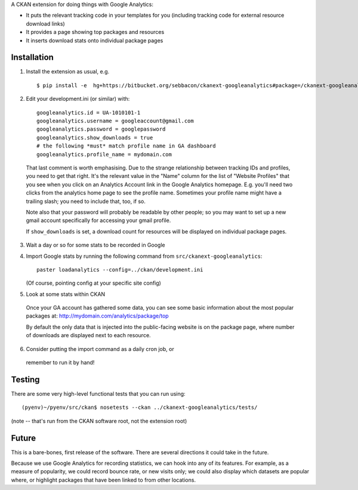 A CKAN extension for doing things with Google Analytics:

* It puts the relevant tracking code in your templates for you
  (including tracking code for external resource download links)

* It provides a page showing top packages and resources

* It inserts download stats onto individual package pages

Installation
============

1. Install the extension as usual, e.g.

  ::

    $ pip install -e  hg+https://bitbucket.org/sebbacon/ckanext-googleanalytics#package=/ckanext-googleanalytics

2. Edit your development.ini (or similar) with:

  ::

      googleanalytics.id = UA-1010101-1
      googleanalytics.username = googleaccount@gmail.com
      googleanalytics.password = googlepassword
      googleanalytics.show_downloads = true
      # the following *must* match profile name in GA dashboard
      googleanalytics.profile_name = mydomain.com

  That last comment is worth emphasising.  Due to the strange
  relationship between tracking IDs and profiles, you need to get that
  right.  It's the relevant value in the "Name" column for the list of
  "Website Profiles" that you see when you click on an Analytics Account
  link in the Google Analytics homepage.  E.g. you'll need two clicks
  from the analytics home page to see the profile name.  Sometimes your
  profile name might have a trailing slash; you need to include that, 
  too, if so.

  Note also that your password will probably be readable by other
  people; so you may want to set up a new gmail account specifically
  for accessing your gmail profile.

  If ``show_downloads`` is set, a download count for resources will be
  displayed on individual package pages.
            
3. Wait a day or so for some stats to be recorded in Google

4. Import Google stats by running the following command from 
   ``src/ckanext-googleanalytics``::

	paster loadanalytics --config=../ckan/development.ini

   (Of course, pointing config at your specific site config)

5. Look at some stats within CKAN

  Once your GA account has gathered some data, you can see some basic
  information about the most popular packages at:
  http://mydomain.com/analytics/package/top

  By default the only data that is injected into the public-facing
  website is on the package page, where number of downloads are
  displayed next to each resource.

6. Consider putting the import command as a daily cron job, or
  remember to run it by hand!

Testing
=======

There are some very high-level functional tests that you can run using::

  (pyenv)~/pyenv/src/ckan$ nosetests --ckan ../ckanext-googleanalytics/tests/

(note -- that's run from the CKAN software root, not the extension root)

Future
======

This is a bare-bones, first release of the software.  There are
several directions it could take in the future.

Because we use Google Analytics for recording statistics, we can hook
into any of its features.  For example, as a measure of popularity, we
could record bounce rate, or new visits only; we could also display
which datasets are popular where, or highlight packages that have been
linked to from other locations.
